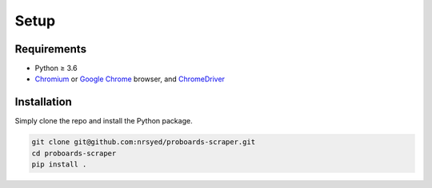 Setup
=====

Requirements
------------

* Python ≥ 3.6
* `Chromium <https://www.chromium.org>`_ or
  `Google Chrome <https://www.google.com/chrome/>`_ browser, and
  `ChromeDriver <http://chromedriver.chromium.org/home>`_

Installation
------------

Simply clone the repo and install the Python package.

.. code:: bash

  git clone git@github.com:nrsyed/proboards-scraper.git
  cd proboards-scraper
  pip install .
